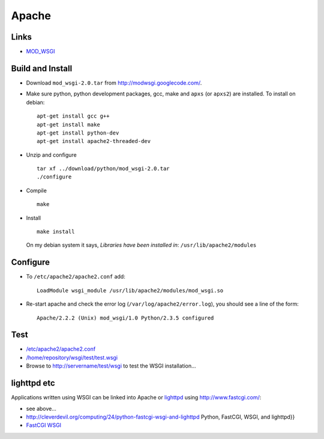 Apache
******

Links
=====

- MOD_WSGI_

Build and Install
=================

- Download ``mod_wsgi-2.0.tar`` from http://modwsgi.googlecode.com/.
- Make sure python, python development packages, gcc, make and ``apxs``
  (or ``apxs2``) are installed.  To install on debian:

  ::

    apt-get install gcc g++
    apt-get install make
    apt-get install python-dev
    apt-get install apache2-threaded-dev

- Unzip and configure

  ::

    tar xf ../download/python/mod_wsgi-2.0.tar
    ./configure

- Compile

  ::

    make

- Install

  ::

    make install

  On my debian system it says, *Libraries have been installed in*:
  ``/usr/lib/apache2/modules``

Configure
=========

- To ``/etc/apache2/apache2.conf`` add:

  ::

    LoadModule wsgi_module /usr/lib/apache2/modules/mod_wsgi.so

- Re-start apache and check the error log (``/var/log/apache2/error.log``),
  you should see a line of the form:

  ::

    Apache/2.2.2 (Unix) mod_wsgi/1.0 Python/2.3.5 configured

Test
====

- `/etc/apache2/apache2.conf`_
- `/home/repository/wsgi/test/test.wsgi`_
- Browse to http://servername/test/wsgi to test the WSGI installation...


.. 23/03/2008 The debian pre-built modules are not installing correctly.
..
.. *Install
..
..   Make sure the <<<mod_wsgi>>> module is available for your Apache installation:
..
.. **Debian
..
..   * <<<mod_wsgi>>> is only currently in unstable, so you have to add a line to
..   <<</etc/apt/sources.list>>>:
..
.. ---
.. deb http://ftp.debian.org/debian/ sid main
.. ---
..
..   * Install the module:
..
.. ---
.. apt-get update
.. apt-get install libapache2-mod-wsgi
.. ---
..
..   []


lighttpd etc
============

Applications written using WSGI can be linked into Apache or
lighttpd_ using http://www.fastcgi.com/:

- see above...
- http://cleverdevil.org/computing/24/python-fastcgi-wsgi-and-lighttpd
  Python, FastCGI, WSGI, and lighttpd}}
- `FastCGI WSGI`_


.. _MOD_WSGI: http://modwsgi.googlecode.com/svn/tags/mod_wsgi-2.0/README
.. _`/etc/apache2/apache2.conf`: ../../misc/howto/python/wsgi/apache2.conf
.. _`/home/repository/wsgi/test/test.wsgi`: ../../misc/howto/python/wsgi/test.wsgi
.. _lighttpd: http://www.lighttpd.net/
.. _`FastCGI WSGI`: http://tools.cherrypy.org/wiki/FastCGIWSGI


